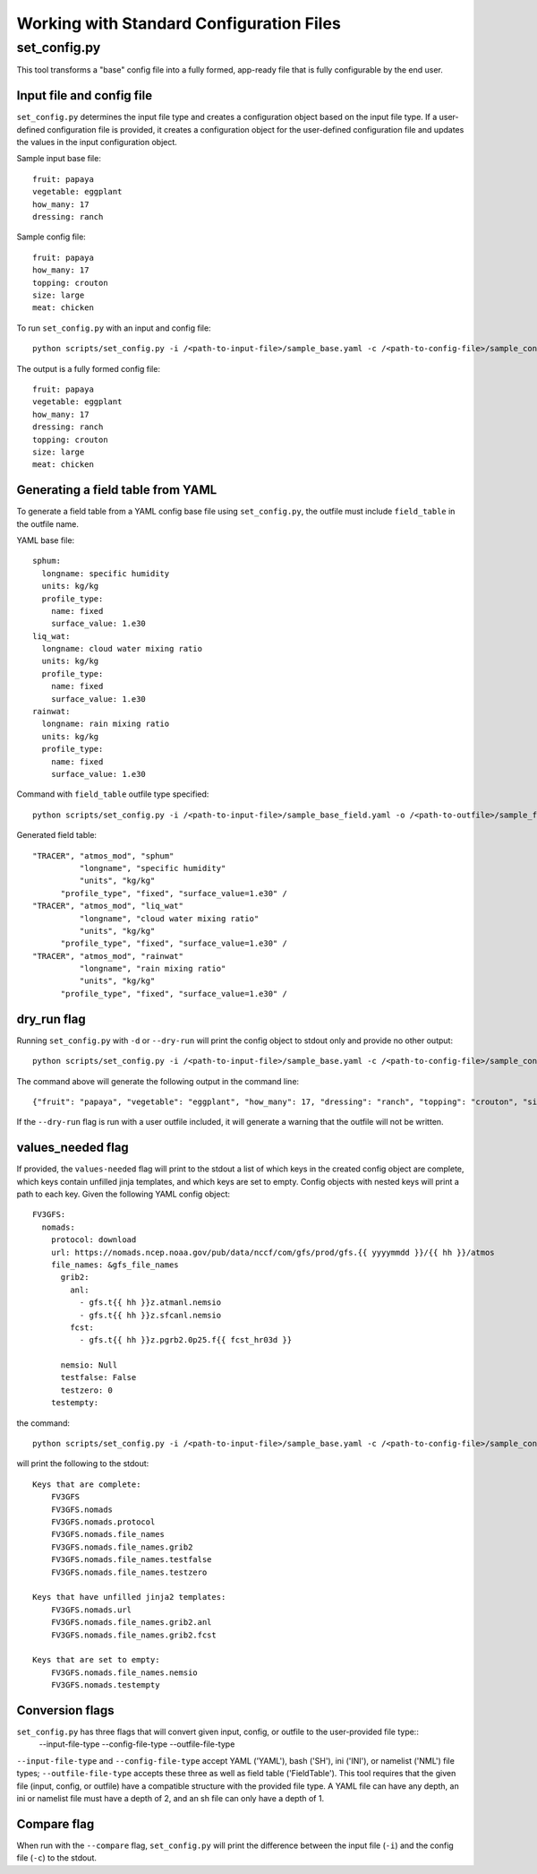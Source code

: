 .. _working_with_config:

******************************************
Working with Standard Configuration Files
******************************************

.. _set_config.py:

-------------
set_config.py
-------------

This tool transforms a "base" config file into a fully formed, app-ready file that is fully configurable by the end user.

.. _conf_inp_conf:

^^^^^^^^^^^^^^^^^^^^^^^^^^
Input file and config file
^^^^^^^^^^^^^^^^^^^^^^^^^^

``set_config.py`` determines the input file type and creates a configuration object based on the input file type. If a user-defined configuration file is provided, it creates a configuration object for the user-defined configuration file and updates the values in the input configuration object.

Sample input base file::

  fruit: papaya
  vegetable: eggplant
  how_many: 17
  dressing: ranch

Sample config file::

  fruit: papaya
  how_many: 17
  topping: crouton
  size: large
  meat: chicken

To run ``set_config.py`` with an input and config file::

    python scripts/set_config.py -i /<path-to-input-file>/sample_base.yaml -c /<path-to-config-file>/sample_config.yaml -o /<path-to-outfile>/sample_outfile.yaml

The output is a fully formed config file::

  fruit: papaya
  vegetable: eggplant
  how_many: 17
  dressing: ranch
  topping: crouton
  size: large
  meat: chicken

.. _conf_field:

^^^^^^^^^^^^^^^^^^^^^^^^^^^^^^^^^^
Generating a field table from YAML
^^^^^^^^^^^^^^^^^^^^^^^^^^^^^^^^^^

To generate a field table from a YAML config base file using ``set_config.py``, the outfile must include ``field_table`` in the outfile name.

YAML base file::

  sphum:
    longname: specific humidity
    units: kg/kg
    profile_type:
      name: fixed
      surface_value: 1.e30
  liq_wat:
    longname: cloud water mixing ratio
    units: kg/kg
    profile_type:
      name: fixed
      surface_value: 1.e30
  rainwat:
    longname: rain mixing ratio
    units: kg/kg
    profile_type:
      name: fixed
      surface_value: 1.e30

Command with ``field_table`` outfile type specified::

    python scripts/set_config.py -i /<path-to-input-file>/sample_base_field.yaml -o /<path-to-outfile>/sample_field_table.FV3_GFS_v16

Generated field table::

   "TRACER", "atmos_mod", "sphum"
             "longname", "specific humidity"
             "units", "kg/kg"
         "profile_type", "fixed", "surface_value=1.e30" /
   "TRACER", "atmos_mod", "liq_wat"
             "longname", "cloud water mixing ratio"
             "units", "kg/kg"
         "profile_type", "fixed", "surface_value=1.e30" /
   "TRACER", "atmos_mod", "rainwat"
             "longname", "rain mixing ratio"
             "units", "kg/kg"
         "profile_type", "fixed", "surface_value=1.e30" /

.. _conf_dry:

^^^^^^^^^^^^
dry_run flag
^^^^^^^^^^^^

Running ``set_config.py`` with ``-d`` or ``--dry-run`` will print the config object to stdout only and provide no other output::

        python scripts/set_config.py -i /<path-to-input-file>/sample_base.yaml -c /<path-to-config-file>/sample_config.yaml --dry-run

The command above will generate the following output in the command line::

  {"fruit": "papaya", "vegetable": "eggplant", "how_many": 17, "dressing": "ranch", "topping": "crouton", "size": "large", "meat": "chicken"}

If the ``--dry-run`` flag is run with a user outfile included, it will generate a warning that the outfile will not be written.

.. _conf_val_needed:

^^^^^^^^^^^^^^^^^^
values_needed flag
^^^^^^^^^^^^^^^^^^

If provided, the ``values-needed`` flag will print to the stdout a list of which keys in the created config object are complete, which keys contain unfilled jinja templates, and which keys are set to empty. Config objects with nested keys will print a path to each key. Given the following YAML config object::

  FV3GFS:
    nomads:
      protocol: download
      url: https://nomads.ncep.noaa.gov/pub/data/nccf/com/gfs/prod/gfs.{{ yyyymmdd }}/{{ hh }}/atmos
      file_names: &gfs_file_names
        grib2:
          anl:
            - gfs.t{{ hh }}z.atmanl.nemsio
            - gfs.t{{ hh }}z.sfcanl.nemsio
          fcst:
            - gfs.t{{ hh }}z.pgrb2.0p25.f{{ fcst_hr03d }}

        nemsio: Null
        testfalse: False
        testzero: 0
      testempty:

the command::

  python scripts/set_config.py -i /<path-to-input-file>/sample_base.yaml -c /<path-to-config-file>/sample_config.yaml --values-needed

will print the following to the stdout::

  Keys that are complete:
      FV3GFS
      FV3GFS.nomads
      FV3GFS.nomads.protocol
      FV3GFS.nomads.file_names
      FV3GFS.nomads.file_names.grib2
      FV3GFS.nomads.file_names.testfalse
      FV3GFS.nomads.file_names.testzero

  Keys that have unfilled jinja2 templates:
      FV3GFS.nomads.url
      FV3GFS.nomads.file_names.grib2.anl
      FV3GFS.nomads.file_names.grib2.fcst

  Keys that are set to empty:
      FV3GFS.nomads.file_names.nemsio
      FV3GFS.nomads.testempty

.. _conf_conversion:

^^^^^^^^^^^^^^^^
Conversion flags
^^^^^^^^^^^^^^^^

``set_config.py`` has three flags that will convert given input, config, or outfile to the user-provided file type::
    --input-file-type
    --config-file-type
    --outfile-file-type

``--input-file-type`` and ``--config-file-type`` accept YAML ('YAML'), bash ('SH'), ini ('INI'), or namelist ('NML') file types; ``--outfile-file-type`` accepts these three as well as field table ('FieldTable').  This tool requires that the given file (input, config, or outfile) have a compatible structure with the provided file type.  A YAML file can have any depth, an ini or namelist file must have a depth of 2, and an sh file can only have a depth of 1.

.. _conf_compare:

^^^^^^^^^^^^
Compare flag
^^^^^^^^^^^^

When run with the ``--compare`` flag, ``set_config.py`` will print the difference between the input file (``-i``) and the config file (``-c``) to the stdout.
